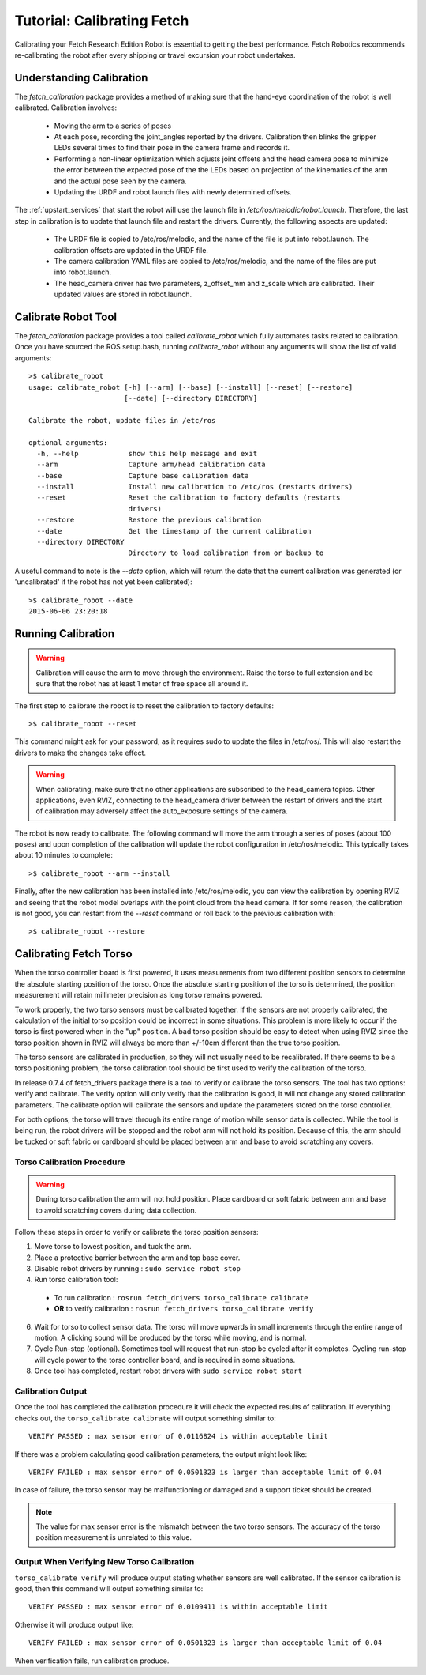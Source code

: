 Tutorial: Calibrating Fetch
===========================

Calibrating your Fetch Research Edition Robot is essential to getting
the best performance. Fetch Robotics recommends re-calibrating the robot
after every shipping or travel excursion your robot undertakes.

Understanding Calibration
-------------------------

The `fetch_calibration` package provides a method of making sure that the
hand-eye coordination of the robot is well calibrated. Calibration involves:

 * Moving the arm to a series of poses
 * At each pose, recording the joint_angles reported by the
   drivers. Calibration then blinks the gripper LEDs several times to
   find their pose in the camera frame and records it.
 * Performing a non-linear optimization which adjusts joint offsets and
   the head camera pose to minimize the error between the expected pose of the
   the LEDs based on projection of the kinematics of the arm and the actual
   pose seen by the camera.
 * Updating the URDF and robot launch files with newly determined offsets.

The :ref:`upstart_services` that start the robot will use the launch
file in `/etc/ros/melodic/robot.launch`. Therefore, the last step in calibration
is to update that launch file and restart the drivers. Currently, the
following aspects are updated:

 * The URDF file is copied to /etc/ros/melodic, and the name of the file is put
   into robot.launch. The calibration offsets are updated in the URDF file.
 * The camera calibration YAML files are copied to /etc/ros/melodic, and the
   name of the files are put into robot.launch.
 * The head_camera driver has two parameters, z_offset_mm and z_scale which
   are calibrated. Their updated values are stored in robot.launch.

Calibrate Robot Tool
--------------------

The `fetch_calibration` package provides a tool called `calibrate_robot`
which fully automates tasks related to calibration. Once you have sourced
the ROS setup.bash, running `calibrate_robot` without any arguments will
show the list of valid arguments:

::

    >$ calibrate_robot
    usage: calibrate_robot [-h] [--arm] [--base] [--install] [--reset] [--restore]
                           [--date] [--directory DIRECTORY]

    Calibrate the robot, update files in /etc/ros

    optional arguments:
      -h, --help            show this help message and exit
      --arm                 Capture arm/head calibration data
      --base                Capture base calibration data
      --install             Install new calibration to /etc/ros (restarts drivers)
      --reset               Reset the calibration to factory defaults (restarts
                            drivers)
      --restore             Restore the previous calibration
      --date                Get the timestamp of the current calibration
      --directory DIRECTORY
                            Directory to load calibration from or backup to

A useful command to note is the `--date` option, which will return the date
that the current calibration was generated (or 'uncalibrated' if the robot
has not yet been calibrated):

::

    >$ calibrate_robot --date
    2015-06-06 23:20:18

Running Calibration
-------------------

.. warning::

    Calibration will cause the arm to move through the environment. Raise the
    torso to full extension and be sure that the robot has at least 1 meter
    of free space all around it.

The first step to calibrate the robot is to reset the calibration to factory
defaults:

::

    >$ calibrate_robot --reset

This command might ask for your password, as it requires sudo to update the
files in /etc/ros/. This will also restart the drivers to
make the changes take effect.

.. warning::

    When calibrating, make sure that no other applications are subscribed
    to the head_camera topics. Other applications, even RVIZ, connecting
    to the head_camera driver between the restart of drivers and the start
    of calibration may adversely affect the auto_exposure settings of the
    camera.

The robot is now ready to calibrate. The following command will move the arm
through a series of poses (about 100 poses) and upon completion of the calibration will update
the robot configuration in /etc/ros/melodic.  This typically takes about 10 minutes to complete:

::

    >$ calibrate_robot --arm --install

Finally, after the new calibration has been installed into /etc/ros/melodic,
you can view the calibration by opening RVIZ and seeing that the robot model
overlaps with the point cloud from the head camera. If for some reason, the
calibration is not good, you can restart from the `--reset` command or roll
back to the previous calibration with:

::

    >$ calibrate_robot --restore

.. _torso_calibration:

Calibrating Fetch Torso
-----------------------
When the torso controller board is first powered, it uses measurements from two different
position sensors to determine the absolute starting position of the torso.
Once the absolute starting position of the torso is determined, the position measurement
will retain millimeter precision as long torso remains powered.

To work properly, the two torso sensors must be calibrated together.
If the sensors are not properly calibrated, the calculation of the initial torso position
could be incorrect in some situations. This problem is more likely to occur if the torso is
first powered when in the "up" position.
A bad torso position should be easy to detect when using RVIZ since the torso position
shown in RVIZ will always be more than +/-10cm different than the true torso position.

The torso sensors are calibrated in production, so they will not usually need
to be recalibrated.  If there seems to be a torso positioning problem,
the torso calibration tool should be first used to verify the calibration of the torso.

In release 0.7.4 of fetch_drivers package there is a tool 
to verify or calibrate the torso sensors.
The tool has two options: verify and calibrate.
The verify option will only verify that the calibration is good,
it will not change any stored calibration parameters.
The calibrate option will calibrate the sensors and update the parameters
stored on the torso controller.

For both options, the torso will travel through its entire range of
motion while sensor data is collected.  While the tool is being run,
the robot drivers will be stopped and the robot arm will not hold its position.
Because of this, the arm should be tucked or soft fabric or cardboard
should be placed between arm and base to avoid scratching any covers.


Torso Calibration Procedure
^^^^^^^^^^^^^^^^^^^^^^^^^^^
.. warning::
    During torso calibration the arm will not hold position.
    Place cardboard or soft fabric between arm and base to avoid
    scratching covers during data collection.

Follow these steps in order to verify or calibrate the torso position
sensors:

1. Move torso to lowest position, and tuck the arm.

2. Place a protective barrier between the arm and top base cover.

3. Disable robot drivers by running : ``sudo service robot stop``

4. Run torso calibration tool:

  * To run calibration : ``rosrun fetch_drivers torso_calibrate calibrate``
  * **OR** to verify calibration : ``rosrun fetch_drivers torso_calibrate verify``

6. Wait for torso to collect sensor data.  The torso will move upwards in small increments through the entire range of motion.  A clicking sound will be produced by the torso while moving, and is normal.

7. Cycle Run-stop (optional).  Sometimes tool will request that run-stop be cycled
   after it completes.  Cycling run-stop will cycle power to the torso controller board,
   and is required in some situations.

8. Once tool has completed, restart robot drivers with ``sudo service robot start``

Calibration Output
^^^^^^^^^^^^^^^^^^
Once the tool has completed the calibration procedure it will check the expected results of calibration.
If everything checks out, the ``torso_calibrate calibrate`` will output something similar to::

  VERIFY PASSED : max sensor error of 0.0116824 is within acceptable limit

If there was a problem calculating good calibration parameters, the output might look like::

  VERIFY FAILED : max sensor error of 0.0501323 is larger than acceptable limit of 0.04

In case of failure, the torso sensor may be malfunctioning or damaged and a support ticket should be created.

.. note::
  The value for max sensor error is the mismatch between the two torso sensors.
  The accuracy of the torso position measurement is unrelated to this value.

Output When Verifying New Torso Calibration
^^^^^^^^^^^^^^^^^^^^^^^^^^^^^^^^^^^^^^^^^^^
``torso_calibrate verify`` will produce output stating whether sensors are well
calibrated. If the sensor calibration is good, then this command will
output something similar to::

  VERIFY PASSED : max sensor error of 0.0109411 is within acceptable limit

Otherwise it will produce output like::

  VERIFY FAILED : max sensor error of 0.0501323 is larger than acceptable limit of 0.04

When verification fails, run calibration produce.
